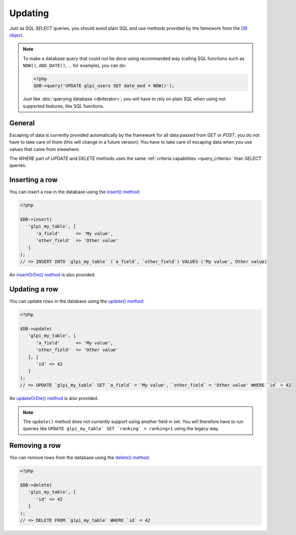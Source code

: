 Updating
--------

.. versionadded:: 9.3

Just as SQL `SELECT` queries, you should avoid plain SQL and use methods provided by the famework from the `DB object <https://forge.glpi-project.org/apidoc/class-DBmysql.html>`_.

.. note::

   To make a database query that could not be done using recommanded way (calling SQL functions such as ``NOW()``, ``ADD_DATE()``, ... for example), you can do:

   .. code-block:: php

      <?php
      $DB->query('UPDATE glpi_users SET date_mod = NOW()');

   Just like :doc:`querying database <dbiterator>`; you will have to rely on plain SQL when using not supported features, like SQL functions.

General
^^^^^^^

Escaping of data is currently provided automatically by the framework for all data passed from `GET` or `POST`; you do not have to take care of them (this will change in a future version). You have to take care of escaping data when you use values that came from elsewhere.

The `WHERE` part of `UPDATE` and `DELETE` methods uses the same :ref:`criteria capabilities <query_criteria>` than `SELECT` queries.

Inserting a row
^^^^^^^^^^^^^^^

You can insert a row in the database using the `insert() method <https://forge.glpi-project.org/apidoc/class-DBmysql.html#_insert>`_:

.. code-block:: php

   <?php

   $DB->insert(
      'glpi_my_table', [
         'a_field'      => 'My value',
         'other_field'  => 'Other value'
      ]
   );
   // => INSERT INTO `glpi_my_table` (`a_field`, `other_field`) VALUES ('My value', Other value)

An `insertOrDie() method <https://forge.glpi-project.org/apidoc/class-DBmysql.html#_insertOrDie>`_ is also provided.

Updating a row
^^^^^^^^^^^^^^

You can update rows in the database using the `update() method <https://forge.glpi-project.org/apidoc/class-DBmysql.html#_update>`_:

.. code-block:: php

   <?php

   $DB->update(
      'glpi_my_table', [
         'a_field'      => 'My value',
         'other_field'  => 'Other value'
      ], [
         'id' => 42
      ]
   );
   // => UPDATE `glpi_my_table` SET `a_field` = 'My value', `other_field` = 'Other value' WHERE `id` = 42

An `updateOrDie() method <https://forge.glpi-project.org/apidoc/class-DBmysql.html#_updateOrDie>`_ is also provided.

.. note::

   The ``update()`` method does not currently support using another field in set. You will therefore have to run queries like ``UPDATE glpi_my_table` SET `ranking` = ranking+1`` using the legacy way.

Removing a row
^^^^^^^^^^^^^^

You can remove rows from the database using the `delete() method <https://forge.glpi-project.org/apidoc/class-DBmysql.html#_delete>`_:

.. code-block:: php

   <?php

   $DB->delete(
      'glpi_my_table', [
         'id' => 42
      ]
   );
   // => DELETE FROM `glpi_my_table` WHERE `id` = 42
